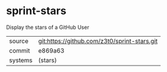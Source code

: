 * sprint-stars

Display the stars of a GitHub User

|---------+----------------------------------------------|
| source  | git:https://github.com/z3t0/sprint-stars.git |
| commit  | e869a63                                      |
| systems | (stars)                                      |
|---------+----------------------------------------------|
